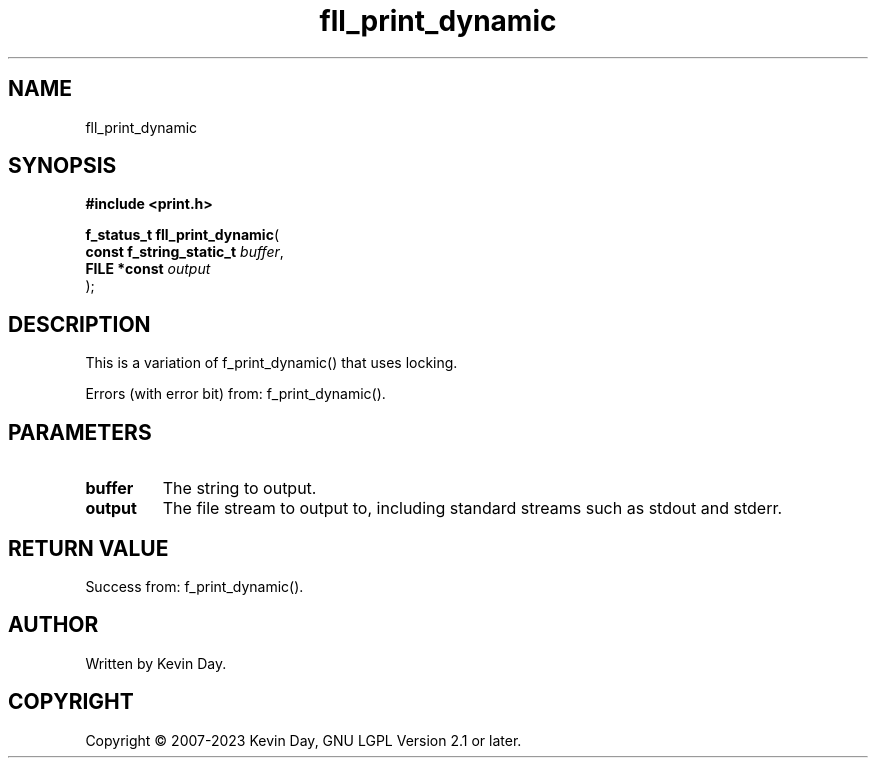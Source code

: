 .TH fll_print_dynamic "3" "July 2023" "FLL - Featureless Linux Library 0.6.6" "Library Functions"
.SH "NAME"
fll_print_dynamic
.SH SYNOPSIS
.nf
.B #include <print.h>
.sp
\fBf_status_t fll_print_dynamic\fP(
    \fBconst f_string_static_t \fP\fIbuffer\fP,
    \fBFILE *const             \fP\fIoutput\fP
);
.fi
.SH DESCRIPTION
.PP
This is a variation of f_print_dynamic() that uses locking.
.PP
Errors (with error bit) from: f_print_dynamic().
.SH PARAMETERS
.TP
.B buffer
The string to output.

.TP
.B output
The file stream to output to, including standard streams such as stdout and stderr.

.SH RETURN VALUE
.PP
Success from: f_print_dynamic().
.SH AUTHOR
Written by Kevin Day.
.SH COPYRIGHT
.PP
Copyright \(co 2007-2023 Kevin Day, GNU LGPL Version 2.1 or later.
